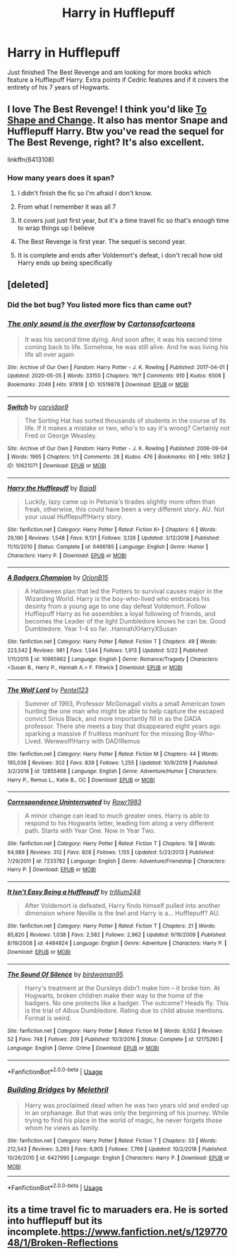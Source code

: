 #+TITLE: Harry in Hufflepuff

* Harry in Hufflepuff
:PROPERTIES:
:Author: fifty-fives
:Score: 9
:DateUnix: 1591890238.0
:DateShort: 2020-Jun-11
:FlairText: Request
:END:
Just finished The Best Revenge and am looking for more books which feature a Hufflepuff Harry. Extra points if Cedric features and if it covers the entirety of his 7 years of Hogwarts.


** I love The Best Revenge! I think you'd like [[https://m.fanfiction.net/s/6413108/1/To-Shape-and-Change][To Shape and Change]]. It also has mentor Snape and Hufflepuff Harry. Btw you've read the sequel for The Best Revenge, right? It's also excellent.

linkffn(6413108)
:PROPERTIES:
:Author: sailingg
:Score: 3
:DateUnix: 1591893778.0
:DateShort: 2020-Jun-11
:END:

*** How many years does it span?
:PROPERTIES:
:Author: fifty-fives
:Score: 1
:DateUnix: 1591893935.0
:DateShort: 2020-Jun-11
:END:

**** I didn't finish the fic so I'm afraid I don't know.
:PROPERTIES:
:Author: sailingg
:Score: 1
:DateUnix: 1591894450.0
:DateShort: 2020-Jun-11
:END:


**** From what I remember it was all 7
:PROPERTIES:
:Author: thelakegirl22
:Score: 1
:DateUnix: 1591912892.0
:DateShort: 2020-Jun-12
:END:


**** It covers just just first year, but it's a time travel fic so that's enough time to wrap things up I believe
:PROPERTIES:
:Score: 1
:DateUnix: 1591915999.0
:DateShort: 2020-Jun-12
:END:


**** The Best Revenge is first year. The sequel is second year.
:PROPERTIES:
:Author: JennaSayquah
:Score: 1
:DateUnix: 1591929827.0
:DateShort: 2020-Jun-12
:END:


**** It is complete and ends after Voldemort's defeat, i don't recall how old Harry ends up being specifically
:PROPERTIES:
:Author: dancortens
:Score: 1
:DateUnix: 1592091442.0
:DateShort: 2020-Jun-14
:END:


** [deleted]
:PROPERTIES:
:Score: 1
:DateUnix: 1591895695.0
:DateShort: 2020-Jun-11
:END:

*** Did the bot bug? You listed more fics than came out?
:PROPERTIES:
:Author: fifty-fives
:Score: 1
:DateUnix: 1591895759.0
:DateShort: 2020-Jun-11
:END:


*** [[https://archiveofourown.org/works/10519878][*/The only sound is the overflow/*]] by [[https://www.archiveofourown.org/users/Cartonsofcartoons/pseuds/Cartonsofcartoons][/Cartonsofcartoons/]]

#+begin_quote
  It was his second time dying. And soon after, it was his second time coming back to life. Somehow, he was still alive. And he was living his life all over again
#+end_quote

^{/Site/:} ^{Archive} ^{of} ^{Our} ^{Own} ^{*|*} ^{/Fandom/:} ^{Harry} ^{Potter} ^{-} ^{J.} ^{K.} ^{Rowling} ^{*|*} ^{/Published/:} ^{2017-04-01} ^{*|*} ^{/Updated/:} ^{2020-05-05} ^{*|*} ^{/Words/:} ^{33150} ^{*|*} ^{/Chapters/:} ^{19/?} ^{*|*} ^{/Comments/:} ^{910} ^{*|*} ^{/Kudos/:} ^{6506} ^{*|*} ^{/Bookmarks/:} ^{2049} ^{*|*} ^{/Hits/:} ^{97818} ^{*|*} ^{/ID/:} ^{10519878} ^{*|*} ^{/Download/:} ^{[[https://archiveofourown.org/downloads/10519878/The%20only%20sound%20is%20the.epub?updated_at=1588700464][EPUB]]} ^{or} ^{[[https://archiveofourown.org/downloads/10519878/The%20only%20sound%20is%20the.mobi?updated_at=1588700464][MOBI]]}

--------------

[[https://archiveofourown.org/works/10621071][*/Switch/*]] by [[https://www.archiveofourown.org/users/corvidae9/pseuds/corvidae9][/corvidae9/]]

#+begin_quote
  The Sorting Hat has sorted thousands of students in the course of its life. If it makes a mistake or two, who's to say it's wrong? Certainly not Fred or George Weasley.
#+end_quote

^{/Site/:} ^{Archive} ^{of} ^{Our} ^{Own} ^{*|*} ^{/Fandom/:} ^{Harry} ^{Potter} ^{-} ^{J.} ^{K.} ^{Rowling} ^{*|*} ^{/Published/:} ^{2006-09-04} ^{*|*} ^{/Words/:} ^{1995} ^{*|*} ^{/Chapters/:} ^{1/1} ^{*|*} ^{/Comments/:} ^{28} ^{*|*} ^{/Kudos/:} ^{476} ^{*|*} ^{/Bookmarks/:} ^{60} ^{*|*} ^{/Hits/:} ^{5952} ^{*|*} ^{/ID/:} ^{10621071} ^{*|*} ^{/Download/:} ^{[[https://archiveofourown.org/downloads/10621071/Switch.epub?updated_at=1492143022][EPUB]]} ^{or} ^{[[https://archiveofourown.org/downloads/10621071/Switch.mobi?updated_at=1492143022][MOBI]]}

--------------

[[https://www.fanfiction.net/s/6466185/1/][*/Harry the Hufflepuff/*]] by [[https://www.fanfiction.net/u/943028/BajaB][/BajaB/]]

#+begin_quote
  Luckily, lazy came up in Petunia's tirades slightly more often than freak, otherwise, this could have been a very different story. AU. Not your usual Hufflepuff!Harry story.
#+end_quote

^{/Site/:} ^{fanfiction.net} ^{*|*} ^{/Category/:} ^{Harry} ^{Potter} ^{*|*} ^{/Rated/:} ^{Fiction} ^{K+} ^{*|*} ^{/Chapters/:} ^{6} ^{*|*} ^{/Words/:} ^{29,190} ^{*|*} ^{/Reviews/:} ^{1,548} ^{*|*} ^{/Favs/:} ^{9,131} ^{*|*} ^{/Follows/:} ^{3,126} ^{*|*} ^{/Updated/:} ^{3/12/2018} ^{*|*} ^{/Published/:} ^{11/10/2010} ^{*|*} ^{/Status/:} ^{Complete} ^{*|*} ^{/id/:} ^{6466185} ^{*|*} ^{/Language/:} ^{English} ^{*|*} ^{/Genre/:} ^{Humor} ^{*|*} ^{/Characters/:} ^{Harry} ^{P.} ^{*|*} ^{/Download/:} ^{[[http://www.ff2ebook.com/old/ffn-bot/index.php?id=6466185&source=ff&filetype=epub][EPUB]]} ^{or} ^{[[http://www.ff2ebook.com/old/ffn-bot/index.php?id=6466185&source=ff&filetype=mobi][MOBI]]}

--------------

[[https://www.fanfiction.net/s/10965962/1/][*/A Badgers Champion/*]] by [[https://www.fanfiction.net/u/2820539/OrionB15][/OrionB15/]]

#+begin_quote
  A Halloween plan that led the Potters to survival causes major in the Wizarding World. Harry is the boy-who-lived who embraces his desinty from a young age to one day defeat Voldemort. Follow Hufflepuff Harry as he assembles a loyal following of friends, and becomes the Leader of the light Dumbledore knows he can be. Good Dumbledore. Year 1-4 so far. .HannahXHarryXSusan
#+end_quote

^{/Site/:} ^{fanfiction.net} ^{*|*} ^{/Category/:} ^{Harry} ^{Potter} ^{*|*} ^{/Rated/:} ^{Fiction} ^{T} ^{*|*} ^{/Chapters/:} ^{49} ^{*|*} ^{/Words/:} ^{223,542} ^{*|*} ^{/Reviews/:} ^{981} ^{*|*} ^{/Favs/:} ^{1,544} ^{*|*} ^{/Follows/:} ^{1,913} ^{*|*} ^{/Updated/:} ^{5/22} ^{*|*} ^{/Published/:} ^{1/11/2015} ^{*|*} ^{/id/:} ^{10965962} ^{*|*} ^{/Language/:} ^{English} ^{*|*} ^{/Genre/:} ^{Romance/Tragedy} ^{*|*} ^{/Characters/:} ^{<Susan} ^{B.,} ^{Harry} ^{P.,} ^{Hannah} ^{A.>} ^{F.} ^{Flitwick} ^{*|*} ^{/Download/:} ^{[[http://www.ff2ebook.com/old/ffn-bot/index.php?id=10965962&source=ff&filetype=epub][EPUB]]} ^{or} ^{[[http://www.ff2ebook.com/old/ffn-bot/index.php?id=10965962&source=ff&filetype=mobi][MOBI]]}

--------------

[[https://www.fanfiction.net/s/12855468/1/][*/The Wolf Lord/*]] by [[https://www.fanfiction.net/u/9506407/Pentel123][/Pentel123/]]

#+begin_quote
  Summer of 1993, Professor McGonagall visits a small American town hunting the one man who might be able to help capture the escaped convict Sirius Black, and more importantly fill in as the DADA professor. There she meets a boy that disappeared eight years ago sparking a massive if fruitless manhunt for the missing Boy-Who-Lived. Werewolf!Harry with DAD!Remus
#+end_quote

^{/Site/:} ^{fanfiction.net} ^{*|*} ^{/Category/:} ^{Harry} ^{Potter} ^{*|*} ^{/Rated/:} ^{Fiction} ^{M} ^{*|*} ^{/Chapters/:} ^{44} ^{*|*} ^{/Words/:} ^{195,036} ^{*|*} ^{/Reviews/:} ^{302} ^{*|*} ^{/Favs/:} ^{839} ^{*|*} ^{/Follows/:} ^{1,255} ^{*|*} ^{/Updated/:} ^{10/9/2019} ^{*|*} ^{/Published/:} ^{3/2/2018} ^{*|*} ^{/id/:} ^{12855468} ^{*|*} ^{/Language/:} ^{English} ^{*|*} ^{/Genre/:} ^{Adventure/Humor} ^{*|*} ^{/Characters/:} ^{Harry} ^{P.,} ^{Remus} ^{L.,} ^{Katie} ^{B.,} ^{OC} ^{*|*} ^{/Download/:} ^{[[http://www.ff2ebook.com/old/ffn-bot/index.php?id=12855468&source=ff&filetype=epub][EPUB]]} ^{or} ^{[[http://www.ff2ebook.com/old/ffn-bot/index.php?id=12855468&source=ff&filetype=mobi][MOBI]]}

--------------

[[https://www.fanfiction.net/s/7233782/1/][*/Correspondence Uninterrupted/*]] by [[https://www.fanfiction.net/u/3098806/Rawr1983][/Rawr1983/]]

#+begin_quote
  A minor change can lead to much greater ones. Harry is able to respond to his Hogwarts letter, leading him along a very different path. Starts with Year One. Now in Year Two.
#+end_quote

^{/Site/:} ^{fanfiction.net} ^{*|*} ^{/Category/:} ^{Harry} ^{Potter} ^{*|*} ^{/Rated/:} ^{Fiction} ^{T} ^{*|*} ^{/Chapters/:} ^{18} ^{*|*} ^{/Words/:} ^{84,989} ^{*|*} ^{/Reviews/:} ^{312} ^{*|*} ^{/Favs/:} ^{828} ^{*|*} ^{/Follows/:} ^{1,155} ^{*|*} ^{/Updated/:} ^{5/23/2013} ^{*|*} ^{/Published/:} ^{7/29/2011} ^{*|*} ^{/id/:} ^{7233782} ^{*|*} ^{/Language/:} ^{English} ^{*|*} ^{/Genre/:} ^{Adventure/Friendship} ^{*|*} ^{/Characters/:} ^{Harry} ^{P.} ^{*|*} ^{/Download/:} ^{[[http://www.ff2ebook.com/old/ffn-bot/index.php?id=7233782&source=ff&filetype=epub][EPUB]]} ^{or} ^{[[http://www.ff2ebook.com/old/ffn-bot/index.php?id=7233782&source=ff&filetype=mobi][MOBI]]}

--------------

[[https://www.fanfiction.net/s/4484824/1/][*/It Isn't Easy Being a Hufflepuff/*]] by [[https://www.fanfiction.net/u/1669384/trillium248][/trillium248/]]

#+begin_quote
  After Voldemort is defeated, Harry finds himself pulled into another dimension where Neville is the bwl and Harry is a... Hufflepuff? AU.
#+end_quote

^{/Site/:} ^{fanfiction.net} ^{*|*} ^{/Category/:} ^{Harry} ^{Potter} ^{*|*} ^{/Rated/:} ^{Fiction} ^{T} ^{*|*} ^{/Chapters/:} ^{21} ^{*|*} ^{/Words/:} ^{85,820} ^{*|*} ^{/Reviews/:} ^{1,038} ^{*|*} ^{/Favs/:} ^{2,582} ^{*|*} ^{/Follows/:} ^{2,962} ^{*|*} ^{/Updated/:} ^{9/19/2009} ^{*|*} ^{/Published/:} ^{8/19/2008} ^{*|*} ^{/id/:} ^{4484824} ^{*|*} ^{/Language/:} ^{English} ^{*|*} ^{/Genre/:} ^{Adventure} ^{*|*} ^{/Characters/:} ^{Harry} ^{P.} ^{*|*} ^{/Download/:} ^{[[http://www.ff2ebook.com/old/ffn-bot/index.php?id=4484824&source=ff&filetype=epub][EPUB]]} ^{or} ^{[[http://www.ff2ebook.com/old/ffn-bot/index.php?id=4484824&source=ff&filetype=mobi][MOBI]]}

--------------

[[https://www.fanfiction.net/s/12175260/1/][*/The Sound Of Silence/*]] by [[https://www.fanfiction.net/u/1986652/birdwoman95][/birdwoman95/]]

#+begin_quote
  Harry's treatment at the Dursleys didn't make him -- it broke him. At Hogwarts, broken children make their way to the home of the badgers. No one protects like a badger. The outcome? Heads fly. This is the trial of Albus Dumbledore. Rating due to child abuse mentions. Format is weird.
#+end_quote

^{/Site/:} ^{fanfiction.net} ^{*|*} ^{/Category/:} ^{Harry} ^{Potter} ^{*|*} ^{/Rated/:} ^{Fiction} ^{M} ^{*|*} ^{/Words/:} ^{8,552} ^{*|*} ^{/Reviews/:} ^{52} ^{*|*} ^{/Favs/:} ^{748} ^{*|*} ^{/Follows/:} ^{209} ^{*|*} ^{/Published/:} ^{10/3/2016} ^{*|*} ^{/Status/:} ^{Complete} ^{*|*} ^{/id/:} ^{12175260} ^{*|*} ^{/Language/:} ^{English} ^{*|*} ^{/Genre/:} ^{Crime} ^{*|*} ^{/Download/:} ^{[[http://www.ff2ebook.com/old/ffn-bot/index.php?id=12175260&source=ff&filetype=epub][EPUB]]} ^{or} ^{[[http://www.ff2ebook.com/old/ffn-bot/index.php?id=12175260&source=ff&filetype=mobi][MOBI]]}

--------------

*FanfictionBot*^{2.0.0-beta} | [[https://github.com/tusing/reddit-ffn-bot/wiki/Usage][Usage]]
:PROPERTIES:
:Author: FanfictionBot
:Score: 1
:DateUnix: 1591895933.0
:DateShort: 2020-Jun-11
:END:


*** [[https://www.fanfiction.net/s/6427995/1/][*/Building Bridges/*]] by [[https://www.fanfiction.net/u/2370675/Melethril][/Melethril/]]

#+begin_quote
  Harry was proclaimed dead when he was two years old and ended up in an orphanage. But that was only the beginning of his journey. While trying to find his place in the world of magic, he never forgets those whom he views as family.
#+end_quote

^{/Site/:} ^{fanfiction.net} ^{*|*} ^{/Category/:} ^{Harry} ^{Potter} ^{*|*} ^{/Rated/:} ^{Fiction} ^{T} ^{*|*} ^{/Chapters/:} ^{33} ^{*|*} ^{/Words/:} ^{212,543} ^{*|*} ^{/Reviews/:} ^{3,293} ^{*|*} ^{/Favs/:} ^{6,905} ^{*|*} ^{/Follows/:} ^{7,769} ^{*|*} ^{/Updated/:} ^{10/2/2018} ^{*|*} ^{/Published/:} ^{10/26/2010} ^{*|*} ^{/id/:} ^{6427995} ^{*|*} ^{/Language/:} ^{English} ^{*|*} ^{/Characters/:} ^{Harry} ^{P.} ^{*|*} ^{/Download/:} ^{[[http://www.ff2ebook.com/old/ffn-bot/index.php?id=6427995&source=ff&filetype=epub][EPUB]]} ^{or} ^{[[http://www.ff2ebook.com/old/ffn-bot/index.php?id=6427995&source=ff&filetype=mobi][MOBI]]}

--------------

*FanfictionBot*^{2.0.0-beta} | [[https://github.com/tusing/reddit-ffn-bot/wiki/Usage][Usage]]
:PROPERTIES:
:Author: FanfictionBot
:Score: 1
:DateUnix: 1591895972.0
:DateShort: 2020-Jun-11
:END:


** its a time travel fic to maruaders era. He is sorted into hufflepuff but its incomplete.[[https://www.fanfiction.net/s/12977048/1/Broken-Reflections]]
:PROPERTIES:
:Author: _UmbraDominus
:Score: 1
:DateUnix: 1592008345.0
:DateShort: 2020-Jun-13
:END:
